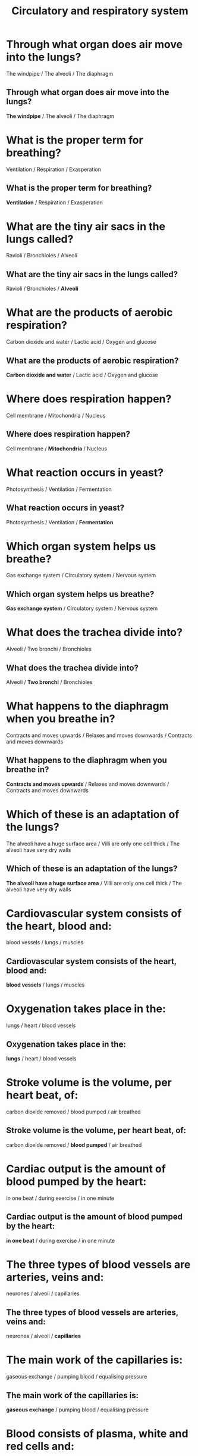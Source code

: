 #+Title: Circulatory and respiratory system
#+Author:
# +Email:
#+OPTIONS: toc:nil reveal_mathjax:t
#+OPTIONS: num:nil
#+REVEAL_THEME: night
#+REVEAL_TRANS: linear 
#+REVEAL_MARGIN: 0
#+REVEAL_MIN_SCALE: 1.5
#+REVEAL_MAX_SCALE: 1.5
# +REVEAL_ROOT: ~http://cdn.jsdelivr.net/reveal.js/2.5.0



* Through what organ does air move into the lungs?
The windpipe / The alveoli / The diaphragm
** Through what organ does air move into the lungs?
*The windpipe* / The alveoli  / The diaphragm
*  What is the proper term for breathing?
Ventilation / Respiration / Exasperation
**  What is the proper term for breathing?
*Ventilation* / Respiration / Exasperation
* What are the tiny air sacs in the lungs called?
Ravioli / Bronchioles  / Alveoli
** What are the tiny air sacs in the lungs called?
Ravioli / Bronchioles  / *Alveoli*
* What are the products of aerobic respiration?
Carbon dioxide and water / Lactic acid / Oxygen and glucose
** What are the products of aerobic respiration?
*Carbon dioxide and water* / Lactic acid / Oxygen and glucose
* Where does respiration happen?
Cell membrane / Mitochondria / Nucleus
** Where does respiration happen?
Cell membrane / *Mitochondria* / Nucleus
* What reaction occurs in yeast?
Photosynthesis / Ventilation / Fermentation
** What reaction occurs in yeast?
Photosynthesis / Ventilation / *Fermentation*
* Which organ system helps us breathe?
Gas exchange system / Circulatory system / Nervous system
** Which organ system helps us breathe?
*Gas exchange system* / Circulatory system / Nervous system
* What does the trachea divide into?
Alveoli / Two bronchi / Bronchioles
** What does the trachea divide into?
Alveoli / *Two bronchi* / Bronchioles
* What happens to the diaphragm when you breathe in?
Contracts and moves upwards / Relaxes and moves downwards / Contracts and moves downwards
** What happens to the diaphragm when you breathe in?
*Contracts and moves upwards* / Relaxes and moves downwards / Contracts and moves downwards
* Which of these is an adaptation of the lungs?
The alveoli have a huge surface area / Villi are only one cell thick / The alveoli have very dry walls
** Which of these is an adaptation of the lungs?
*The alveoli have a huge surface area* / Villi are only one cell thick / The alveoli have very dry walls
* Cardiovascular system consists of the heart, blood and:
blood vessels / lungs / muscles
** Cardiovascular system consists of the heart, blood and:
*blood vessels* / lungs / muscles
* Oxygenation takes place in the:
lungs / heart / blood vessels
** Oxygenation takes place in the:
*lungs* / heart / blood vessels
* Stroke volume is the volume, per heart beat, of:
carbon dioxide removed / blood pumped / air breathed
** Stroke volume is the volume, per heart beat, of:
carbon dioxide removed / *blood pumped* / air breathed
* Cardiac output is the amount of blood pumped by the heart:
in one beat / during exercise / in one minute
** Cardiac output is the amount of blood pumped by the heart:
*in one beat* / during exercise / in one minute
* The three types of blood vessels are arteries, veins and:
neurones / alveoli / capillaries
** The three types of blood vessels are arteries, veins and:
neurones / alveoli / *capillaries*
* The main work of the capillaries is:
gaseous exchange / pumping blood / equalising pressure
** The main work of the capillaries is:
*gaseous exchange* / pumping blood / equalising pressure
* Blood consists of plasma, white and red cells and:
nitrogen / droplets / platelets
** Blood consists of plasma, white and red cells and:
nitrogen / droplets / *platelets*
* Haemoglobin is found in the:
platelets / red blood cells / white blood cells
** Haemoglobin is found in the:
platelets / *red blood cells* / white blood cells
* The main work of red blood cells is to carry:
oxygen / carbon dioxide / water
** The main work of red blood cells is to carry:
*oxygen* / carbon dioxide / water
* Blood pressure is the force of blood:
against artery walls / in the heart / through the lungs
** Blood pressure is the force of blood:
*against artery walls* / in the heart / through the lungs
